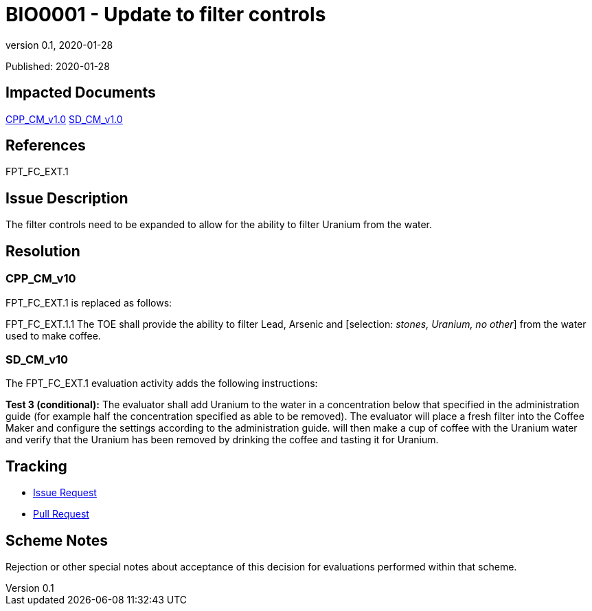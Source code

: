 = BIO0001 - Update to filter controls
:showtitle:
:imagesdir: images
:icons: font
:revnumber: 0.1
:revdate: 2020-01-28
:linkattrs:

:iTC-longname: Biometrics Security
:iTC-shortname: BIO-iTC
:iTC-email: isec-itc-bio-info@ipa.go.jp
:iTC-website: https://biometricitc.github.io/
:iTC-GitHub: https://github.com/biometricITC/cPP-biometrics
:iTC-ITname: BIT

Published: {revdate}

== Impacted Documents
link:/cPP/cPPv10.html[CPP_CM_v1.0]
link:/SD/SDv1.0/html[SD_CM_v1.0]

== References
FPT_FC_EXT.1

== Issue Description
The filter controls need to be expanded to allow for the ability to filter Uranium from the water.

== Resolution
=== CPP_CM_v10
FPT_FC_EXT.1 is replaced as follows:

FPT_FC_EXT.1.1 The TOE shall provide the ability to filter Lead, Arsenic and [selection: _stones, Uranium, no other_] from the water used to make coffee.

=== SD_CM_v10
The FPT_FC_EXT.1 evaluation activity adds the following instructions:

*Test 3 (conditional):* The evaluator shall add Uranium to the water in a concentration below that specified in the administration guide (for example half the concentration specified as able to be removed). The evaluator will place a fresh filter into the Coffee Maker and configure the settings according to the administration guide. will then make a cup of coffee with the Uranium water and verify that the Uranium has been removed by drinking the coffee and tasting it for Uranium.


== Tracking
* {iTC-GitHub}issues/76[Issue Request]
* {iTC-GitHub}pulls/89[Pull Request]

== Scheme Notes
Rejection or other special notes about acceptance of this decision for evaluations performed within that scheme.